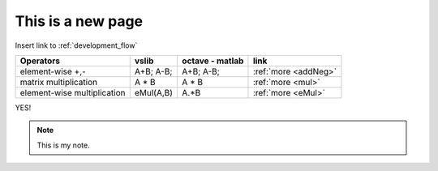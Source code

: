This is a new page
==================

Insert link to :ref:`development_flow`


.. tabularcolumns:: |p{6.5cm}|p{5cm}|p{5cm}|p{1.5cm}|

+------------------------------+--------------------------------------+-----------------------------------------------+-----------------------------+
| Operators                    |          vslib                       | octave - matlab                               | link                        |
+==============================+======================================+===============================================+=============================+
| element-wise +,-             | A+B; A-B;                            | A+B; A-B;                                     | :ref:`more <addNeg>`        |
+------------------------------+--------------------------------------+-----------------------------------------------+-----------------------------+
| matrix multiplication        | A * B                                | A * B                                         | :ref:`more <mul>`           |
+------------------------------+--------------------------------------+-----------------------------------------------+-----------------------------+
| element-wise multiplication  | eMul(A,B)                            | A.*B                                          | :ref:`more <eMul>`          |
+------------------------------+--------------------------------------+-----------------------------------------------+-----------------------------+


YES!

.. note::
   This is my note.
